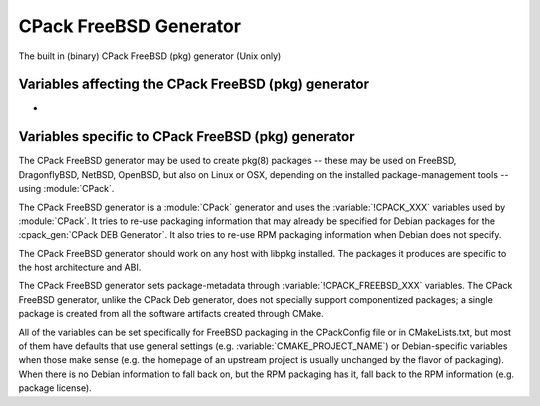 CPack FreeBSD Generator
-----------------------

.. versionadded:: 3.10

The built in (binary) CPack FreeBSD (pkg) generator (Unix only)

Variables affecting the CPack FreeBSD (pkg) generator
^^^^^^^^^^^^^^^^^^^^^^^^^^^^^^^^^^^^^^^^^^^^^^^^^^^^^

- .. versionadded:: 3.18
    :variable:`CPACK_ARCHIVE_THREADS`

Variables specific to CPack FreeBSD (pkg) generator
^^^^^^^^^^^^^^^^^^^^^^^^^^^^^^^^^^^^^^^^^^^^^^^^^^^

The CPack FreeBSD generator may be used to create pkg(8) packages -- these may
be used on FreeBSD, DragonflyBSD, NetBSD, OpenBSD, but also on Linux or OSX,
depending on the installed package-management tools -- using :module:`CPack`.

The CPack FreeBSD generator is a :module:`CPack` generator and uses the
:variable:`!CPACK_XXX` variables used by :module:`CPack`. It tries to re-use packaging
information that may already be specified for Debian packages for the
:cpack_gen:`CPack DEB Generator`. It also tries to re-use RPM packaging
information when Debian does not specify.

The CPack FreeBSD generator should work on any host with libpkg installed. The
packages it produces are specific to the host architecture and ABI.

The CPack FreeBSD generator sets package-metadata through
:variable:`!CPACK_FREEBSD_XXX` variables. The CPack FreeBSD generator, unlike the
CPack Deb generator, does not specially support componentized packages; a
single package is created from all the software artifacts created through
CMake.

All of the variables can be set specifically for FreeBSD packaging in
the CPackConfig file or in CMakeLists.txt, but most of them have defaults
that use general settings (e.g. :variable:`CMAKE_PROJECT_NAME`) or Debian-specific
variables when those make sense (e.g. the homepage of an upstream project
is usually unchanged by the flavor of packaging). When there is no Debian
information to fall back on, but the RPM packaging has it, fall back to
the RPM information (e.g. package license).

.. variable:: CPACK_FREEBSD_PACKAGE_NAME

  Sets the package name (in the package manifest, but also affects the
  output filename).

  :Mandatory: Yes
  :Default:

    - :variable:`CPACK_PACKAGE_NAME` (this is always set by CPack itself,
      based on CMAKE_PROJECT_NAME).

.. variable:: CPACK_FREEBSD_PACKAGE_COMMENT

  Sets the package comment. This is the short description displayed by
  pkg(8) in standard "pkg info" output.

  :Mandatory: Yes
  :Default:

    - :variable:`CPACK_PACKAGE_DESCRIPTION_SUMMARY` (this is always set
      by CPack itself, if nothing else sets it explicitly).

.. variable:: CPACK_FREEBSD_PACKAGE_DESCRIPTION

  Sets the package description. This is the long description of the package,
  given by "pkg info" with a specific package as argument.

  :Mandatory: Yes
  :Default:

    - :variable:`CPACK_DEBIAN_PACKAGE_DESCRIPTION` (this may be set already
      for Debian packaging, so it is used as a fallback).
    - :variable:`CPACK_PACKAGE_DESCRIPTION_SUMMARY` (this is always set
      by CPack itself, if nothing else sets it explicitly).
    - :variable:`PROJECT_DESCRIPTION` (this can be set with the ``DESCRIPTION``
      parameter for :command:`project`).

.. variable:: CPACK_FREEBSD_PACKAGE_WWW

  The URL of the web site for this package, preferably (when applicable) the
  site from which the original source can be obtained and any additional
  upstream documentation or information may be found.

  :Mandatory: Yes
  :Default:

   - :variable:`CPACK_PACKAGE_HOMEPAGE_URL`, or if that is not set,
   - :variable:`CPACK_DEBIAN_PACKAGE_HOMEPAGE` (this may be set already
     for Debian packaging, so it is used as a fallback).

  .. versionadded:: 3.12
    The :variable:`!CPACK_PACKAGE_HOMEPAGE_URL` variable.

.. variable:: CPACK_FREEBSD_PACKAGE_LICENSE

  The license, or licenses, which apply to this software package. This must
  be one or more license-identifiers that pkg recognizes as acceptable license
  identifiers (e.g. "GPLv2").

  :Mandatory: Yes
  :Default:

    - :variable:`CPACK_RPM_PACKAGE_LICENSE`

.. variable:: CPACK_FREEBSD_PACKAGE_LICENSE_LOGIC

  This variable is only of importance if there is more than one license.
  The default is "single", which is only applicable to a single license.
  Other acceptable values are determined by pkg -- those are "dual" or "multi" --
  meaning choice (OR) or simultaneous (AND) application of the licenses.

  :Mandatory: No
  :Default: single

.. variable:: CPACK_FREEBSD_PACKAGE_MAINTAINER

  The FreeBSD maintainer (e.g. ``kde@freebsd.org``) of this package.

  :Mandatory: Yes
  :Default: none

.. variable:: CPACK_FREEBSD_PACKAGE_ORIGIN

  The origin (ports label) of this package; for packages built by CPack
  outside of the ports system this is of less importance. The default
  puts the package somewhere under ``misc/``, as a stopgap.

  :Mandatory: Yes
  :Default: ``misc/<package name>``

.. variable:: CPACK_FREEBSD_PACKAGE_CATEGORIES

  The ports categories where this package lives (if it were to be built
  from ports). If none is set a single category is determined based on
  the package origin.

  :Mandatory: Yes
  :Default: derived from ``ORIGIN``

.. variable:: CPACK_FREEBSD_PACKAGE_DEPS

  A list of package origins that should be added as package dependencies.
  These are in the form ``<category>/<packagename>``, e.g. ``x11/libkonq``.
  No version information needs to be provided (this is not included
  in the manifest).

  :Mandatory: No
  :Default: empty

